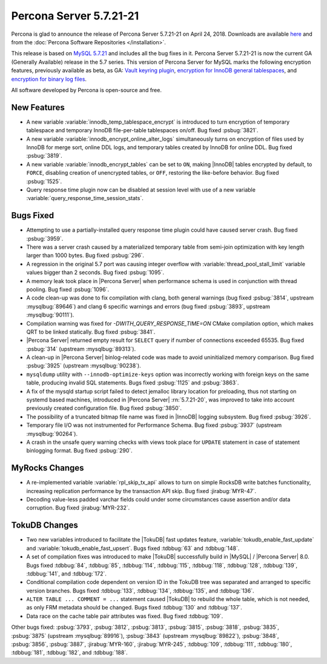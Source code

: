 .. rn:: 5.7.21-21

========================
Percona Server 5.7.21-21
========================

Percona is glad to announce the release of Percona Server 5.7.21-21
on April 24, 2018. Downloads are available `here <http://www.percona.com/downloads/Percona-Server-5.7/Percona-Server-5.7.21-21/>`_ and from the :doc:`Percona Software Repositories </installation>`.

This release is based on `MySQL 5.7.21 <http://dev.mysql.com/doc/relnotes/mysql/5.7/en/news-5-7-21.html>`_ and includes all the bug fixes in it.
Percona Server 5.7.21-21 is now the current GA (Generally Available) release
in the 5.7 series.
This version of Percona Server for MySQL marks the following encryption
features, previously available as beta, as GA: `Vault keyring plugin <https://www.percona.com/doc/percona-server/5.7/management/data_at_rest_encryption.html#id13>`_, `encryption for InnoDB general tablespaces <https://www.percona.com/doc/percona-server/5.7/management/data_at_rest_encryption.html#id7>`_, and `encryption for binary log files <https://www.percona.com/doc/percona-server/5.7/management/data_at_rest_encryption.html#id14>`_.

All software developed by Percona is open-source and free.

New Features
============

* A new variable :variable:`innodb_temp_tablespace_encrypt` is introduced to
  turn encryption of temporary tablespace and temporary InnoDB file-per-table
  tablespaces on/off. Bug fixed :psbug:`3821`.

* A new variable :variable:`innodb_encrypt_online_alter_logs` simultaneously
  turns on encryption of files used by InnoDB for merge sort, online DDL logs,
  and temporary tables created by InnoDB for online DDL. Bug fixed
  :psbug:`3819`.

* A new variable :variable:`innodb_encrypt_tables` can be set to ``ON``, making
  |InnoDB| tables encrypted by default, to ``FORCE``, disabling creation of
  unencrypted tables, or ``OFF``, restoring the like-before behavior. Bug fixed
  :psbug:`1525`.

* Query response time plugin now can be disabled at session level with use
  of a new variable :variable:`query_response_time_session_stats`.

Bugs Fixed
==========

* Attempting to use a partially-installed query response time plugin could have
  caused server crash. Bug fixed :psbug:`3959`.

* There was a server crash caused by a materialized temporary table from
  semi-join optimization with key length larger than 1000 bytes. Bug fixed
  :psbug:`296`.

* A regression in the original 5.7 port was causing integer overflow with
  :variable:`thread_pool_stall_limit` variable values bigger than 2 seconds.
  Bug fixed :psbug:`1095`.

* A memory leak took place in |Percona Server| when performance schema is used
  in conjunction with thread pooling. Bug fixed :psbug:`1096`.

* A code clean-up was done to fix compilation with clang, both general warnings
  (bug fixed :psbug:`3814`, upstream :mysqlbug:`89646`) and clang 6 specific
  warnings and errors (bug fixed :psbug:`3893`, upstream :mysqlbug:`90111`).

* Compilation warning was fixed for `-DWITH_QUERY_RESPONSE_TIME=ON` CMake
  compilation option, which makes QRT to be linked statically. Bug fixed
  :psbug:`3841`.

* |Percona Server| returned empty result for ``SELECT`` query if number of
  connections exceeded 65535. Bug fixed :psbug:`314` (upstream
  :mysqlbug:`89313`).

* A clean-up in |Percona Server| binlog-related code was made to avoid
  uninitialized memory comparison. Bug fixed :psbug:`3925` (upstream
  :mysqlbug:`90238`).

* ``mysqldump`` utility with ``--innodb-optimize-keys`` option was incorrectly
  working with foreign keys on the same table, producing invalid SQL
  statements. Bugs fixed :psbug:`1125` and :psbug:`3863`.

* A fix of the mysqld startup script failed to detect jemalloc library
  location for preloading, thus not starting on systemd based machines,
  introduced in |Percona Server| :rn:`5.7.21-20`, was improved to take into
  account previously created configuration file. Bug fixed :psbug:`3850`.

* The possibility of a truncated bitmap file name was fixed in |InnoDB| logging
  subsystem. Bug fixed :psbug:`3926`.

* Temporary file I/O was not instrumented for Performance Schema. Bug fixed
  :psbug:`3937` (upstream :mysqlbug:`90264`).

* A crash in the unsafe query warning checks with views took place for
  ``UPDATE`` statement in case of statement binlogging format. Bug fixed
  :psbug:`290`.

MyRocks Changes
===============

* A re-implemented variable :variable:`rpl_skip_tx_api` allows to turn on
  simple RocksDB write batches functionality, increasing replication
  performance by the transaction API skip. Bug fixed :jirabug:`MYR-47`.

* Decoding value-less padded varchar fields could under some circumstances
  cause assertion and/or data corruption. Bug fixed :jirabug:`MYR-232`.

TokuDB Changes
===============

* Two new variables introduced to facilitate the |TokuDB| fast updates feature,
  :variable:`tokudb_enable_fast_update` and
  :variable:`tokudb_enable_fast_upsert`. Bugs fixed :tdbbug:`63` and
  :tdbbug:`148`.

* A set of compilation fixes was introduced to make |TokuDB| successfully
  build in |MySQL| / |Percona Server| 8.0. Bugs fixed :tdbbug:`84`,
  :tdbbug:`85`, :tdbbug:`114`, :tdbbug:`115`, :tdbbug:`118`, :tdbbug:`128`,
  :tdbbug:`139`, :tdbbug:`141`, and :tdbbug:`172`.

* Conditional compilation code dependent on version ID in the TokuDB tree was
  separated and arranged to specific version branches. Bugs fixed
  :tdbbug:`133`, :tdbbug:`134`, :tdbbug:`135`, and :tdbbug:`136`.

* ``ALTER TABLE ... COMMENT = ...`` statement caused |TokuDB| to rebuild the
  whole table, which is not needed, as only FRM metadata should be changed.
  Bugs fixed :tdbbug:`130` and :tdbbug:`137`.

* Data race on the cache table pair attributes was fixed. Bug fixed
  :tdbbug:`109`.

Other bugs fixed: :psbug:`3793`, :psbug:`3812`, :psbug:`3813`, :psbug:`3815`,
:psbug:`3818`, :psbug:`3835`, :psbug:`3875` (upstream :mysqlbug:`89916`),
:psbug:`3843` (upstream :mysqlbug:`89822`), :psbug:`3848`, :psbug:`3856`,
:psbug:`3887`, :jirabug:`MYR-160`, :jirabug:`MYR-245`, :tdbbug:`109`,
:tdbbug:`111`, :tdbbug:`180`, :tdbbug:`181`, :tdbbug:`182`, and :tdbbug:`188`.



